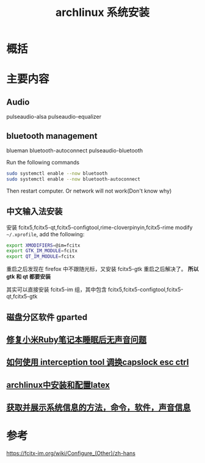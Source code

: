 #+title: archlinux 系统安装
#+roam_tags: 
#+roam_alias: 

* 概括
* 主要内容
** Audio
pulseaudio-alsa
pulseaudio-equalizer

** bluetooth management
blueman
bluetooth-autoconnect
pulseaudio-bluetooth

Run the following commands
#+begin_src sh
sudo systemctl enable --now bluetooth
sudo systemctl enable --now bluetooth-autoconnect
#+end_src

Then restart computer. Or network will not work(Don't know why)

** 中文输入法安装
安装 fcitx5,fcitx5-qt,fcitx5-configtool,rime-cloverpinyin,fcitx5-rime
modify =~/.xprofile=, add the following:
#+begin_src sh
export XMODIFIERS=@im=fcitx
export GTK_IM_MODULE=fcitx
export QT_IM_MODULE=fcitx
#+end_src

重启之后发现在 firefox 中不跟随光标，又安装 fcitx5-gtk 重启之后解决了。
*所以 gtk 和 qt 都要安装*

其实可以直接安装 fcitx5-im 组，其中包含 fcitx5,fcitx5-configtool,fcitx5-qt,fcitx5-gtk
** 磁盘分区软件 gparted
** [[file:20210625133807-修复小米ruby笔记本睡眠后无声音问题.org][修复小米Ruby笔记本睡眠后无声音问题]] 
** [[file:20210322134229-如何使用_interception_tool_调换capslock_esc_ctrl.org][如何使用 interception tool 调换capslock esc ctrl]] 
** [[file:20201231110807-archlinux中安装和配置latex.org][archlinux中安装和配置latex]]
** [[file:20210412202941-获取并展示系统信息的方法_命令_软件_声音信息.org][获取并展示系统信息的方法，命令，软件，声音信息]]

* 参考
https://fcitx-im.org/wiki/Configure_(Other)/zh-hans
